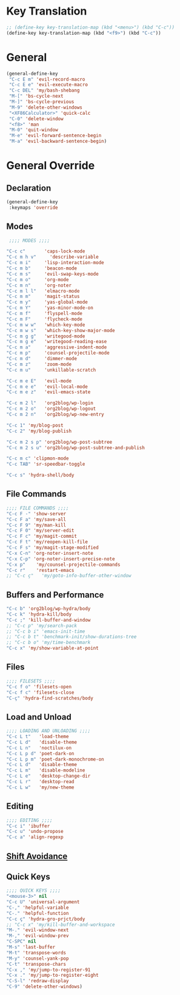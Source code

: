 # -* Mode: org; fill-column: 59 -*-
#+STARTUP: overview

* Key Translation
#+BEGIN_SRC emacs-lisp :tangle ~/.emacs.d/keys.el
;; (define-key key-translation-map (kbd "<menu>") (kbd "C-c"))
(define-key key-translation-map (kbd "<f9>") (kbd "C-c"))
#+END_SRC
* General
#+BEGIN_SRC emacs-lisp :tangle ~/.emacs.d/keys.el
(general-define-key
 "C-c E m" 'evil-record-macro
 "C-c E e" 'evil-execute-macro
 "C-c DEL" 'my/bash-shebang
 "M-[" 'bs-cycle-next
 "M-]" 'bs-cycle-previous
 "M-9" 'delete-other-windows
 "<XF86Calculator>" 'quick-calc
 "C-0" 'delete-window
 "<f8>" 'man
 "M-0" 'quit-window
 "M-e" 'evil-forward-sentence-begin
 "M-a" 'evil-backward-sentence-begin)
 #+END_SRC
* General Override
** Declaration
#+BEGIN_SRC emacs-lisp :tangle ~/.emacs.d/keys.el
(general-define-key
 :keymaps 'override
 #+END_SRC
** Modes
#+BEGIN_SRC emacs-lisp :tangle ~/.emacs.d/keys.el
 ;;;; MODES ;;;;

"C-c c"       'caps-lock-mode
"C-c m h v"     'describe-variable
"C-c m i"     'lisp-interaction-mode
"C-c m b"     'beacon-mode
"C-c m s"     'evil-swap-keys-mode
"C-c m o"     'org-mode
"C-c m n"     'org-noter
"C-c m l l"   'elmacro-mode
"C-c m m"     'magit-status
"C-c m y"     'yas-global-mode
"C-c m Y"     'yas-minor-mode-on
"C-c m f"     'flyspell-mode
"C-c m F"     'flycheck-mode
"C-c m w w"   'which-key-mode
"C-c m w s"   'which-key-show-major-mode
"C-c m g g"   'writegood-mode
"C-c m g e"   'writegood-reading-ease
"C-c m a"     'aggressive-indent-mode
"C-c m p"     'counsel-projectile-mode
"C-c m d"     'dimmer-mode
"C-c m z"     'zoom-mode
"C-c m u"     'unkillable-scratch

"C-c m e E"   'evil-mode
"C-c m e e"   'evil-local-mode
"C-c m e z"   'evil-emacs-state

"C-c m 2 l"   'org2blog/wp-login
"C-c m 2 o"   'org2blog/wp-logout
"C-c m 2 n"   'org2blog/wp-new-entry

"C-c 1" 'my/blog-post
"C-c 2" 'my/blog-publish

"C-c m 2 s p" 'org2blog/wp-post-subtree
"C-c m 2 s u" 'org2blog/wp-post-subtree-and-publish

"C-c m c" 'clipmon-mode
"C-c TAB" 'sr-speedbar-toggle

"C-c s" 'hydra-shell/body

#+END_SRC
** File Commands
#+BEGIN_SRC emacs-lisp :tangle ~/.emacs.d/keys.el
;;;; FILE COMMANDS ;;;;
"C-c F -" 'show-server
"C-c F a" 'my/save-all
"C-c F 9" 'my/man-kill
"C-c F 0" 'my/server-edit
"C-c F c" 'my/magit-commit
"C-c F t" 'my/reopen-kill-file
"C-c F s" 'my/magit-stage-modified
"C-x C-n" 'org-noter-insert-note
"C-x C-p" 'org-noter-insert-precise-note
"C-x p"    'my/counsel-projectile-commands
"C-c r"    'restart-emacs
;; "C-c ç"   'my/goto-info-buffer-other-window
 #+END_SRC
** Buffers and Performance
#+BEGIN_SRC emacs-lisp :tangle ~/.emacs.d/keys.el
"C-c b" 'org2blog/wp-hydra/body
"C-c k" 'hydra-kill/body
"C-c ;" 'kill-buffer-and-window
;; "C-c p" 'my/search-pack
;; "C-c b i" 'emacs-init-time
;; "C-c b t" 'benchmark-init/show-durations-tree
;; "C-c b o" 'my/time-benchmark
"C-c x" 'my/show-variable-at-point
#+END_SRC
** Files
#+BEGIN_SRC emacs-lisp :tangle ~/.emacs.d/keys.el
;;;; FILESETS ;;;;
"C-c f o" 'filesets-open
"C-c f c" 'filesets-close
"C-ç" 'hydra-find-scratches/body
 #+END_SRC
** Load and Unload
#+BEGIN_SRC emacs-lisp :tangle ~/.emacs.d/keys.el
;;;; LOADING AND UNLOADING ;;;;
"C-c L t"   'load-theme
"C-c L d"   'disable-theme
"C-c L n"   'noctilux-on
"C-c L p d" 'poet-dark-on
"C-c L p m" 'poet-dark-monochrome-on
"C-c L d"   'disable-theme
"C-c L m"   'disable-modeline
"C-c L e"   'desktop-change-dir
"C-c L r"   'desktop-read
"C-c L w"   'my/new-theme
#+END_SRC
** Editing
#+BEGIN_SRC emacs-lisp :tangle ~/.emacs.d/keys.el
;;;; EDITING ;;;;
"C-c i" 'ibuffer
"C-c u" 'undo-propose
"C-c a" 'align-regexp
#+END_SRC
** [[file:/home/dotfiles/emacs/emacs_default/lisp/functions/general_shift_avoidance.el][Shift Avoidance]]
** Quick Keys
#+BEGIN_SRC emacs-lisp :tangle ~/.emacs.d/keys.el
;;;; QUICK KEYS ;;;;
"<mouse-3>" nil
"C-c U" 'universal-argument
"C-," 'helpful-variable
"C-." 'helpful-function
"C-c ç" 'hydra-gro-prjct/body
;; "C-c x" 'my/kill-buffer-and-workspace
"M-." 'evil-window-next
"M-," 'evil-window-prev
"C-SPC" nil
"M-s" 'last-buffer
"M-t" 'transpose-words
"M-y" 'counsel-yank-pop
"C-t" 'transpose-chars
"C-x ," 'my/jump-to-register-91
"C-x ." 'my/jump-to-register-eight
"C-S-l" 'redraw-display
"C-9" 'delete-other-windows)
#+END_SRC
